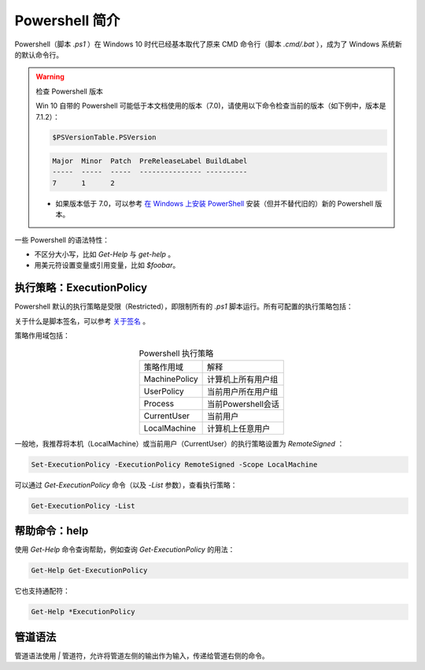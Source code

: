 Powershell 简介
===================

Powershell（脚本 `.ps1` ）在 Windows 10 时代已经基本取代了原来 CMD 命令行（脚本 `.cmd/.bat` ），成为了 Windows 系统新的默认命令行。

.. warning:: 检查 Powershell 版本

   Win 10 自带的 Powershell 可能低于本文档使用的版本（7.0)，请使用以下命令检查当前的版本（如下例中，版本是7.1.2）：

   .. code-block:: powershell
      
      $PSVersionTable.PSVersion
   
   .. code-block::

      Major  Minor  Patch  PreReleaseLabel BuildLabel
      -----  -----  -----  --------------- ----------
      7      1      2  
   
   * 如果版本低于 7.0，可以参考 `在 Windows 上安装 PowerShell <https://docs.microsoft.com/zh-cn/powershell/scripting/install/installing-powershell-core-on-windows>`_ 安装（但并不替代旧的）新的 Powershell 版本。

一些 Powershell 的语法特性：

* 不区分大小写，比如 `Get-Help` 与 `get-help` 。
* 用美元符设置变量或引用变量，比如 `$foobar`。


执行策略：ExecutionPolicy
-----------------------------

Powershell 默认的执行策略是受限（Restricted），即限制所有的 `.ps1` 脚本运行。所有可配置的执行策略包括：

.. table:: Powershell 执行策略
    :align: center
    
    =========       ================
    策略名           解释     
    ---------       ----------------
    AllSigned       全签名，只运行签名脚本
    Bypass          免验证，且无提示
    Restricted      受限制，阻止所有脚本
    RemoteSigned    远程脚本必须签名
    Unrestricted    所有脚本不受限
    Undefined       不配置
    =========       ================

关于什么是脚本签名，可以参考 `关于签名 <https://docs.microsoft.com/zh-cn/powershell/module/microsoft.powershell.core/about/about_signing>`_ 。


策略作用域包括：

.. table:: Powershell 执行策略
    :align: center
    
    ===============    ================
    策略作用域           解释     
    ---------------    ----------------
    MachinePolicy      计算机上所有用户组
    UserPolicy         当前用户所在用户组
    Process            当前Powershell会话
    CurrentUser        当前用户
    LocalMachine       计算机上任意用户
    ===============    ================   

一般地，我推荐将本机（LocalMachine）或当前用户（CurrentUser）的执行策略设置为 `RemoteSigned` ：

.. code-block:: powershell

   Set-ExecutionPolicy -ExecutionPolicy RemoteSigned -Scope LocalMachine

可以通过 `Get-ExecutionPolicy` 命令（以及 `-List` 参数），查看执行策略：

.. code-block:: powershell
   
   Get-ExecutionPolicy -List


帮助命令：help
-----------------

使用 `Get-Help` 命令查询帮助，例如查询 `Get-ExecutionPolicy` 的用法：

.. code-block:: powershell
   
   Get-Help Get-ExecutionPolicy

它也支持通配符：

.. code-block:: powershell
   
   Get-Help *ExecutionPolicy


管道语法
-------------

管道语法使用 `|` 管道符，允许将管道左侧的输出作为输入，传递给管道右侧的命令。

